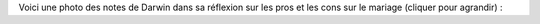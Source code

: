 .. title: Notes de Darwin
.. slug: notes-de-darwin
.. date: 2015-10-03 11:20:34 UTC+02:00
.. tags: darwin 
.. category: 
.. link: 
.. description: 
.. type: text


Voici une photo des notes de Darwin dans sa réflexion sur les pros et les cons sur le mariage (cliquer pour agrandir) :

.. thumbnail:: ../../images/Carnet-Darwin.png
